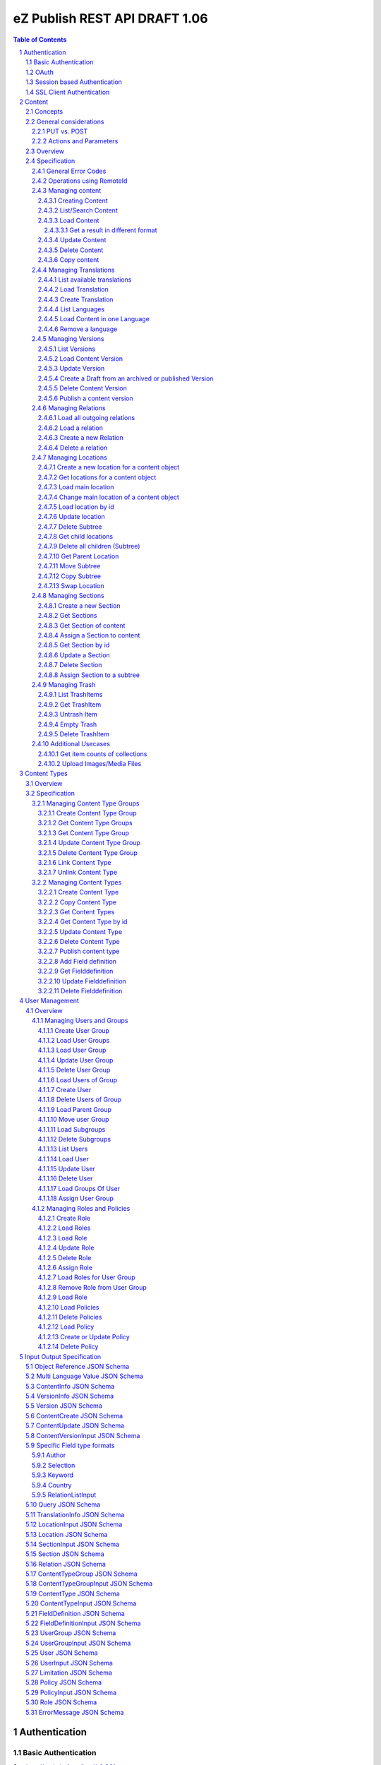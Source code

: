 ==============================
eZ Publish REST API DRAFT 1.06
==============================

.. sectnum::

.. contents:: Table of Contents


Authentication
==============

Basic Authentication
--------------------

See http://tools.ietf.org/html/rfc261

OAuth
-----

See http://oauth.net/2/
TBD - setting up oauth.


Session based Authentication
----------------------------

This approach violates generally the principles of RESTful services. However,
the sessions are only created to reauthenticate the user (and perform authorization,
which has do be done anyway) and not to hold session state in the service.
So we consider this method to support AJAX based applications.

If activated the user has to login and the client has to send the session cookie in every request:

:Resource:    /user/sessions
:Method:      POST
:Description: Performs a login for the user and returns the session cookie
:Request format: application/x-www-form-urlencoded 
:Parameters:
        :login:  the login of the user
        :password:  the password
:Response: 200 Set-Cookie: SessionId : <sessionID>  A unique session id containing encryped information of client host and expiretime  
           UserInfo_
:Error codes: 
       :401: If the authorization failed


In order to logout the user calls:

:Resource: /user/sessions/<sessionID>
:Method: DELETE
:Description: The user session is removed i.e. the user is logged out.
:Parameters:
:Response: 204
:Error Codes:
    :404: If the session does not exist

SSL Client Authentication
-------------------------

The REST API provides authenticating a user by a subject in a client certificate delivered by the web server configured as SSL endpoint.


Content
=======

Concepts
--------

This paragraph describes the relationchips between content, versions, drafts, languages and translations and how to use them.

- Content is a composite of metadata and a list of versions.
- A version is a composite of version metadata and fields.
- A draft is a version with status DRAFT assigned to a user which is allowed to update the version.
- Fields can depend on a language. With languages of a content we denote all existing languages in fields of the existing versions.
- A translation is a result of a translation process and denotes the meta information for this process.
  The meta information consists of source language, destination language, source version and destination version.
  With this information it is possible to track translations (e.g. view differences) and to trigger workflows if
  e.g. the source language has changed and the destination language has to be updated. (Note that in the current kernel
  there are some restrictions - source language cannot be stored yet but this will change in the future)

To create a new content object do:

.. parsed-literal::

    POST <URI>/content/objects
    [ContentCreate_]

This method creates a new draft assigned to a user given in the body or to the authenticated user (if not given).
It returns a Version_ which contains the content metadata, version meta data and the fields. 

To update a draft call:

.. parsed-literal::

    PUT <URI>/content/objects/<ID>/versions/<version_nr>
    [ContentVersionInput_]

To publish the draft call:

.. parsed-literal::

    POST <URI>/content/objects/<ID>/versions/<version_nr>
    or
    PUBLISH <URI>/content/objects/<ID>/versions/<version_nr>

To list the drafts assigned to a user call:

.. parsed-literal::

    GET <URI>/users/<ID>/drafts

which returns a list of [VersionInfo_]

To create and update a new draft for an existing content object call:

.. parsed-literal::

    POST <URI>/content/objects/<ID>/versions
    [ContentVersionInput_]

To register a translation (not in eZ publish 4.6)

.. parsed-literal::

    POST <URI>/content/objects/<ID>/translations
    [TranslationInfo_]

This is usually done by a workflow which has updated the draft before.

To retrieve the current version of a content object in one language call:

::

    GET <URI>/content/objects/<ID>/languages/<language_code>

or:

::

     GET <URI>/content/objects/<ID>?languages=<language_code>,...

In the second it is possible to retrieve more than one language.


To update the content meta data (version independent) call:

.. parsed-literal::

    PUT <URI>/content/objects/<ID>
    [ContentUpdate_]


General considerations
----------------------

PUT vs. POST
~~~~~~~~~~~~

In this specification we consider a method as idempotent if the result or side effect 
(see `HTTP/1.1 <http://www.w3.org/Protocols/rfc2616/rfc2616-sec9.html>`_ 9.1.2) of the 
operation is the same if called twice on the same resource.
This means that we do not require that the response of the operation is identical if called twice. This leads to use less POST
requests for creating entities which cant created twice due to constraints in the eZ publish data model.


Actions and Parameters
~~~~~~~~~~~~~~~~~~~~~~

In this specification an approach is taken which provides easy intuitive resources and tries to hide complexity in parameters. There are also some
actions which are triggered via POST and parameters. It is avoided to have complex resources and responses containing action urls for
given resources. Examples:

- The publish operation is realized by making an empty POST on
  /content/objects/<ID>/versions/<nr>

- Trashing a content object or location is not realized with (an academic) POST on the trash items but on on the DELETE
  operation with a parameter indicating to delete permanently or moving to trash.

- Copying is realized with a POST and src and destination parameters.



Overview
--------

In the content module there are the root collections objects, locations, trash and sections 

===================================================== =================== ======================= ============================ ================
        :Resource:                                          POST                GET                  PUT                         DELETE
----------------------------------------------------- ------------------- ----------------------- ---------------------------- ----------------
/content/objects                                      create new content  list/find content       -                            -            
/content/objects/views                                -                   list views              create a new view and return -            
                                                                                                  the results
/content/objects/view/<ID>                            -                   get view results        replace view                 delete view
/content/objects/<ID>                                 -                   load content info       update content meta data     delete content
/content/objects/<ID>/translations                    create translation  list translations       -                            -            
/content/objects/<ID>/languages                       -                   list languages of cont. -                            -              
/content/objects/<ID>/languages/<lang_code>           -                   load content in the     -                            delete language
                                                                          given language                                       from content   
/content/objects/<ID>/currentversion                  -                   load content in current -                            -             
                                                                          version
/content/objects/<ID>/versions                        create a new draft  load all versions       -                            -            
                                                      from an existing    (version infos)
                                                      version 
/content/objects/<ID>/versions/<versionNo>            -                   get a specific version  update a version/draft       delete version
/content/objects/<ID>/versions/<versionNo>/info       -                   get a version info      -                            -             
/user/users/<ID>/drafts                               -                   list all drafts owned   -                            delete all drafts
                                                                          by the user                                          of the user
/content/objects/<ID>/locations                       -                   load locations of cont- create a new location for    delete all locations
                                                                          ent                     content
/content/objects/<ID>/mainlocation                    -                   load main location      change mainlocation          -                    
/content/objects/<ID>/section                         -                   get section of content  assign new section           -            
/content/objects/<ID>/relations                       -                   load outgoing relations -                            -                            
                                                                          of current version
/content/objects/<ID>/versions/<no>/relations         create new relation load relations of vers. -                            -              
/content/objects/<ID>/versions/<no>/relations/<ID>    -                   load relation details   -                            delete relation
/content/locations                                    -                   list/find locations     create a new location refer- -            
                                                                                                  ing to an existing content 
                                                                                                  and a parent
/content/locations/<ID>                               -                   load a location         update location              delete a location (subtree)
/content/locations/<ID>/content                       -                   load content            update content               delete content
/content/locations/<ID>/children                      -                   load children           create a new location refer- delete all children
                                                                                                  ing to a existing content 
                                                                                                  object
/content/locations/<ID>/parent                        -                   load parent location    move location                -            
/content/sections                                     -                   list all sections       create a new                 section -            
/content/sections/<ID>                                -                   load section            update setion                delete section
/content/trash/items                                  -                   list trash items        -                            empty trash
/content/trash/items/<ID>                             -                   load trash item         untrash item                 delete from trash
===================================================== =================== ======================= ============================ ================


Specification
-------------

General Error Codes
~~~~~~~~~~~~~~~~~~~
(see also HTTP 1.1 Specification)

:500: The server encountered an unexpected condition which prevented it from fulfilling the request - e.g. database down etc.
:501: The requested method was not implemented yet
:404: Requested resource was not found
:405: The request method is -             - the methods available are returned for this resource
	
Operations using RemoteId
~~~~~~~~~~~~~~~~~~~~~~~~~

If a remoteId should be used instead of an ID:

In resources replace <ID> with remote/<remoteId>
In url parameters replace ....Id with ...remoteId

This will be explicite part of spec asap.


Managing content
~~~~~~~~~~~~~~~~

Creating Content
````````````````

:Resource:    /content/objects
:Method:      POST
:Description: Creates a new content draft assigned to the authenticated user. If a different userId is given in the input
              it is assigned to the given user but this required special rights for the authenticated user (this is useful
              for content staging where the transfer process does not have to authenticate with the user which created the
              content object in the source server).
              The user has to publish the content if it should be visible.
:Request format: application/json
:Parameters:
        :fields:            comma separated list of fields which should be returned in the response (see Version_)
        :responseGroups:    alternative: comma separated lists of predefined field groups (see REST API Spec v1)
:Inputschema:    ContentCreate_
:Response:       201 Location: /content/objects/<ID>/versions/<version_nr> 
                 Version_
:Error codes: 
       :400: If the Input does not match the input schema definition or the validation on a field fails, 
             In this case the response contains an ErrorMessage_ containing the appropriate error description
       :401: If the user is not authorized to create this object in this location
	
List/Search Content
```````````````````
:Resource: /content/views
:Method:   PUT
:Description: executes a query and returns the results (in future - stores the query as view under the given identifier in the Query_ )
              The Query_ input reflects the criteria model of the public API.
:Request format: application/json
:Parameters:
    :fields:         comma separated list of fields which should be returned in the response (see Content)
    :responseGroups: comma separated lists of predefined field groups (see REST API Spec v1)
:Inputschema: Query_
:Response: 200 array of Version_
:Error codes:
    :400: If the Input does not match the input schema definition, In this case the response contains an ErrorMessage_
	
Alternatively:

:Resource: /content/objects
:Method: GET
:Description: List/Search content objects (published version)
:Parameters:
    :q:               (required) query string in lucene format
    :fields:          comma separated list of fields which should be returned in the items of the response (see Content)
    :responseGroups:  comma separated lists of predefined field groups (see REST API Spec v1)
    :limit:           only <limit> items will be returned started by offset
    :offset:          offset of the result set
    :sortField:       the field used for sorting TBD.
    :sortOrder:       DESC or ASC
:Response: 200 array of Version_
:Error codes:
    :400: If the query string does not match the lucene query string format, In this case the response contains an ErrorMessage_
	
Load Content
````````````
:Resource: - /content/objects/<ID> 
           - /content/locations/<locationId>/content
:Method: GET
:Description: Loads the content object for the given id in its current version (i.e the current published version or if not exists the draft of the authenticated user)
:Parameters:
    :fields: comma separated list of fields which should be returned in the response (see Version_)
    :responseGroups: comma separated lists of predefined field groups (see REST API Spec v1)
    :languages: (comma separated list) restricts the output of translatable fields to the given languages
:Response: 200 Version_
:Error Codes:
    :401: If the user is not authorized to read  this object. This could also happen if there is no published version yet and another user owns a draft of this content
    :404: If the ID is not found


Get a result in different format
''''''''''''''''''''''''''''''''

GET /.../<resource>.<json | html | xml >   TBD.

Update Content
``````````````
:Resource: - /content/objects/<ID> 
           - /content/locations/<locationId>/content
:Method: PUT
:Description: this method updates the content metadata which is independent from a version.
:Request Format: application/json
:Parameters: 
    :fields:          comma separated list of fields which should be returned in the items of the response (see Content)
    :responseGroups:  comma separated lists of predefined field groups (see REST API Spec v1)
:Inputschema: ContentUpdate_
:Response: 200 ContentInfo_
:Error Codes:
    :400: If the Input does not match the input schema definition, In this case the response contains an ErrorMessage_
    :401: If the user is not authorized to update this object  
    :404: If the content id or location id does not exist

Delete Content
``````````````
:Resource: /content/objects/<ID> or /content/locations/<locationId>/content
:Method: DELETE
:Description: The content is deleted or moved to trash. On delete all locations assigned the content object are deleted via delete subtree. 
:Parameters:
    :trash: if true (default) the content is moved to trash - otherwise it is deleted
:Response: 204
:Error Codes:
    :404: content object was not found
    :401: If the user is not authorized to delete this object


Copy content
````````````
:Resource:    /content/objects
:Method:      POST
:Description: Creates a new content object as copy under the given parent id. One of the parameters parentId or parentRemoteId and
              srcId or sourceRemoteId are required.
:Request format: application/json
:Parameters:
        :parentId:  the parent location id under which the new content should be created
        :parentRemoteId:  the parent location renote id under which the new content should be created
        :srcId: the src id of the content object to be copied        
        :srcRemoteId: alternatively the src remote id of the content object to be copied        
:Inputschema:
:Response: 201  ContentInfo_
:Error codes: 
       :400: If one of the parameters parentId and parentRemoteId or srcId and srcRemoteId are missing or the corresponding objects do not exist.  
       :401: If the user is not authorized to copy this object to the given location

Managing Translations
~~~~~~~~~~~~~~~~~~~~~

A translation is a result of an executed translation process. It consists of
the meta data sourceLanguage, sourceVersion, destinationLanguage, destinationVersion 
The repository stores translation info datasets which contain for each content object a
set of executed translations (not available in 4.6).

List available translations
```````````````````````````
:Resource: /content/objects/<ID>/translations
:Method: GET
:Description: Lists the latest translation infos for the given content object.
:Parameters: 
    :latest: if true (default) only the latest translation for each language is returned.
:Response: 200 array of TranslationInfo_
:Error Codes:
    :404: If the content object does not exist

Load Translation
````````````````
:Resource: /content/objects/<ID>/translations/<ID>
:Method: GET
:Description: loads a translation info
:Parameters: 
:Response: 200 TranslationInfo_
:Error Codes:
    :404: If the content object or the tranlation info was not found 
    :401: If the user is not authorized to delete this object

Create Translation
``````````````````
:Resource: /content/objects/<ID>/translations
:Method: POST
:Description: Inserts a new translation info for the given object 
:Request Format: application/json
:Parameters:
:Inputschema: TranslationInfo_
:Response: 201
:Error Codes:
    :400: If the Input does not match the input schema definition.  In this case the response contains an ErrorMessage_ containing the appropriate error description
    :401: If the user is not authorized to create the translation
    :404: If the content object does not exist

List Languages
``````````````
:Resource: /content/objects/<ID>/languages
:Method: GET
:Description: Lists all available languages of a content object
:Parameters: 
:Response: 200 array of string
:Error Codes:
    :404: If the content object or the tranlation info was not found 
    :401: If the user is not authorized to delete this object

Load Content in one Language
````````````````````````````
:Resource: /content/objects/<ID>/languages/<language_code>
:Method: GET
:Description: Loads the current version of a content object only containing the fields in the given language and the non translatable fields.
:Parameters: 
:Response: 200 Version_
:Error Codes:
    :404: If the content object or the tranlation info was not found 
    :401: If the user is not authorized to delete this object


Remove a language
`````````````````
:Resource: /content/objects<ID>/languages/<language_code>
:Method: DELETE
:Description: A language is completely removed from the content object in all versions and the translation metadata is deleted.
:Parameters:
:Response: 204
:Error Codes:
    :401: If the user is not authorized to remove the translation
    :404: If the object or the translation does not exist
	

Managing Versions
~~~~~~~~~~~~~~~~~

List Versions
`````````````
:Resource: /content/objects/<ID>/versions
:Method: GET
:Description: Returns a list of all versions of the content
:Response: 200 array of VersionInfo_
:Error Codes:
     :401: If the user has no permission to read the versions

Load Content Version
````````````````````
:Resource: /content/objects/<ID>/versions/<versionNo>
:Method: GET
:Description: Loads a specific version of a content object
:Parameters: 
    :fields: comma separated list of fields which should be returned in the response (see Content)
    :responseGroups: alternative: comma separated lists of predefined field groups (see REST API Spec v1)
    :languages: (comma separated list) restricts the output of translatable fields to the given languages
:Response: 200 Version_
:Error Codes:
    :401: If the user is not authorized to read  this object
    :404: If the ID or version is not found
	
Update Version
``````````````
:Resource: /content/objects/<ID>/version/<versionNo>
:Method: PUT
:Description: A specific draft is updated. 
:Request Format: application/json
:Parameters: 
    :fields: comma separated list of fields which should be returned in the response (see Content)
    :responseGroups: alternative: comma separated lists of predefined field groups (see REST API Spec v1)
    :languages: (comma separated list) restricts the output of translatable fields to the given languages
:Inputschema: ContentVersionInput_
:Response: 200 Version_
:Error Codes:
    :400: If the Input does not match the input schema definition, In this case the response contains an ErrorMessage_
    :401: If the user is not authorized to update this version  
    :403: If the version is not allowed to change - i.e is not a DRAFT
    :404: If the content id or location id does not exist
	

Create a Draft from an archived or published Version
````````````````````````````````````````````````````
:Resource: /content/objects/<ID>/versions
:Method: POST
:Description: The system creates a new draft version as a copy from the given version
:Request Format: 
:Parameters:
    :srcVersion: the source version from which data is copied to the new draft - if not given the current published version is used
:Inputschema:
:Response: 201 Location: /content/objects/<ID>/versions/<new-versionNo> VersionInfo_
:Error Codes:
    :401: If the user is not authorized to update this object  
    :404: If the content object was not found

Delete Content Version
``````````````````````
:Resource: /content/objects/<ID>/version/<versionNo>
:Method: DELETE
:Description: The content  version is deleted
:Response: 204
:Error Codes:
    :404: if the content object or version nr was not found
    :401: If the user is not authorized to delete this version 
    :403: If the version is in state published

Publish a content version
`````````````````````````
:Resource: /content/objects/<ID>/version/<versionNo>
:Method: POST or PUBLISH
:Description: The content version is published
:Response: 204
:Error Codes:
    :404: if the content object or version nr was not found
    :401: If the user is not authorized to publish this version
    :403: If the version is not a draft

Managing Relations
~~~~~~~~~~~~~~~~~~

Load all outgoing relations
```````````````````````````
:Resource: /content/objects/<ID>/relations
:Method: GET
:Description: loads all outgoing relations  for the given content object in the current version
:Parameters: 
    :offset: the offset of the result set
    :limit: the number of relations returned
:Response: 200 array of Relation_
:Error Codes:
    :401: If the user is not authorized to read  this object
    :404: If the content object was not found

Load a relation
```````````````
:Resource: /content/objects/<ID>/relations/<ID>
:Method: GET
:Description: loads a relation for the given content object
:Parameters:
:Response: 200 Relation
:Error Codes:
    :404: If the  object with the given id or the relation does not exist
    :401: If the user is not authorized to read this object  
	
Create a new Relation
`````````````````````
:Resource: /content/objects/<ID>/versions/<versionNo>/relations
:Method: PUT
:Description: Creates a new relation of type COMMON for the given draft. 
:Request Format: application/json
:Parameters: destId (required): the destinationId for new created relation
:Inputschema:
:Response: 201 Relation_
:Error Codes:
    :401: If the user is not authorized to update this content object
    :403: If a relation to the destId already exists or the destId does not exist or the version is not a draft.
    :404: If the  object or version with the given id does not exist

Delete a relation
`````````````````
:Resource: /content/objects/<ID>/versions/<versionNo>/relations/<ID>
:Method: DELETE
:Description: Deletes a relation of the given draft.
:Parameters:
:Response: 204
:Error Codes:
    :404: content object was not found or the relation was not found in the given version
    :401: If the user is not authorized to delete this relation 
    :403: If the relation is not of type COMMON or the given version is not a draft
	
Managing Locations
~~~~~~~~~~~~~~~~~~

Create a new location for a content object
``````````````````````````````````````````
:Resource: /content/objects/<ID>/locations
:Method: PUT
:Description: Creates a new location for the given content object
:Request Format: application/json
:Parameters:
     :parentId: (required): the parentId for new created location
:Inputschema: LocationInput_
:Response: 200 Location_
:Error Codes:
    :400: If the Input does not match the input schema definition, In this case the response contains an ErrorMessage_
    :401: If the user is not authorized to create this location  
    :403: If a location under the given parent id already exists
	
Alternatively:

:Resource: /content/locations
:Method: PUT
:Description: Creates a new location for the given content object and parent Id
:Request Format: application/json
:Parameters:
    :contentId: (required) the id of the content object for which this location should be created
    :parentId: (required) the parent location for the new created location
:Inputschema: LocationInput_
:Response: 200 Location_
:Error Codes:

    :400: If the Input does not match the input schema definition, In this case the response contains an ErrorMessage_
    :401: If the user is not authorized to create this location  
    :403: If a location for the given content object already exists under the given parent location
	
Alternatively:

:Resource: /content/locations/<ID>/children
:Method: PUT
:Description: Creates a new location for the given content object
:Request Format: application/json
:Parameters:
    :contentId: (required): the contentId for which the new location is created
:Inputschema: LocationInput_
:Response: 200 Location_
:Error Codes:
    :400: If the Input does not match the input schema definition, In this case the response contains an ErrorMessage_
    :401: If the user is not authorized to create this location  
    :403: If a location for the given content object already exists under the given location
	
Get locations for a content object
``````````````````````````````````
:Resource: /content/objects/<ID>/locations
:Method: GET
:Description: loads all locations for the given content object
:Parameters:
:Response: 200 array of Location_
:Error Codes:
    :404: If the  object with the given id does not exist
    :401: If the user is not authorized to read this object  

Load main location
``````````````````
:Resource: /content/objects/<ID>/mainlocation
:Method: GET
:Description: loads the main location for the given content
:Parameters:
:Response: 200 Location_
:Error Codes:
    :404: If the content object with the given id does not exist
    :401: If the user is not authorized to read this location  

Change main location of a content object
````````````````````````````````````````
:Resource: /content/objects/<ID>/mainlocation
:Method: PUT
:Description: changes the main location of the given content object
:Request Format: 
:Parameters:
     :locationId: (required): the id of the new main location
:Inputschema: 
:Response: 204
:Error Codes:
    :401: If the user is not authorized to update the content object  
    :403: If the location belongs not to the locations of content
	


Load location by id
```````````````````
:Resource: /content/locations/<ID>
:Method: GET
:Description: loads the location for the given id
:Parameters:
:Response: 200 Location_
:Error Codes:
    :404: If the  location with the given id does not exist
    :401: If the user is not authorized to read this location  
	

Update location
```````````````
:Resource: /content/locations/<ID>
:Method: PUT
:Description: updates the location,  this method can also be used to hide/unhide a location via the hidden field in the LocationInput_
:Request Format: application/json
:Parameters:
:Inputschema: LocationInput_
:Response: 200 Location_
:Error Codes:
    :404: If the  location with the given id does not exist
    :401: If the user is not authorized to update this location  

Delete Subtree
``````````````
:Resource: /content/locations/<ID>
:Method: DELETE
:Description: Deletes the complete subtree for the given root id or moves it to the trash. If the parameter trash = false every content object is deleted (see "delete content object") which does not have any other location. Otherwise the deleted location is removed from the content object. The children a recursively deleted also. If trahs = true the locations are moved to trash and the content object is left untouched.
:Parameters:
    :trash: boolean (default true). If true the locations and content objects are moved to trash
:Response: 204
:Error Codes:
    :404: If the  location with the given id does not exist
    :401: If the user is not authorized to delete this subtree  

Get child locations 
```````````````````
:Resource: /content/locations/<ID>/children
:Method: GET
:Description: loads all child locations for the given parent location
:Parameters:
    :offset: the offset of the result set
    :limit: the number of locations returned
:Response: 200 array of Location_
:Error Codes:
    :404: If the  object with the given id does not exist
    :401: If the user is not authorized to read this object  

Delete all children (Subtree)
`````````````````````````````
:Resource: /content/locations/<ID>/children
:Method: DELETE
:Description: Deletes the complete subtree for the given children or moves it to the trash. If the parameter trash = false every content object is deleted (see "delete content object") which does not have any other location. Otherwise the deleted location is removed from the content object. The children a recursively deleted also. If trahs = true the locations are moved to trash and the content object is left untouched.
:Parameters:
	:trash: boolean (default true). If true the locations and content objects are moved to trash
:Response: 204
:Error Codes:
    :404: If the  location with the given id does not exist
    :401: If the user is not authorized to delete this location  

Get Parent Location
```````````````````
:Resource: /content/locations/<ID>/parent
:Method: GET
:Description: loads the parent location
:Parameters:
:Response: 200 Location_
:Error Codes:
    :404: If the  object with the given id does not exist
    :401: If the user is not authorized to read this object  

Move Subtree
````````````
:Resource: /content/locations/<ID>/parent
:Method: PUT
:Description: moves the location to another parent
:Request Format: 
:Parameters:
    :destParentId: (required) - the new parent id
:Inputschema:
:Response: 200
:Error Codes:
    :404: If the  location with the given id does not exist
    :401: If the user is not authorized to move this location  
	
Copy Subtree
````````````
:Resource: /content/locations/<parentId>/children
:Method: POST
:Description: moves the location to another parent
:Request Format: 
:Parameters:
    :srcId: (required) - the id of the tree to be copied
:Inputschema:
:Response: 200 Location_
:Error Codes:
    :404: If the location with the given id does not exist
    :401: If the user is not authorized to move this location  

Swap Location
`````````````
:Resource: /content/locations/<ID>
:Method: POST
:Description: Swaps the content of the location with the content of the given location
:Request Format: 
:Parameters:
    :srcNodeId: (required) - the id of the location to be swapped
:Inputschema:
:Response: 204
:Error Codes:
    :404: If the location with the given id does not exist
    :401: If the user is not authorized to swap this location  

Managing Sections
~~~~~~~~~~~~~~~~~

Create a new Section
````````````````````
:Resource: /content/sections
:Method: PUT
:Description: Creates a new section
:Request Format: application/json
:Parameters:
:Inputschema: SectionInput_
:Response: 200 Section_
:Error Codes:
    :400: If the Input does not match the input schema definition, In this case the response contains an ErrorMessage_
    :401: If the user is not authorized to create this section  
    :403: If a section with same identifier already exists

Get Sections
````````````
:Resource: /content/sections
:Method: GET
:Description: Returns a list of all sections
:Response: 200 array of Section_
:Error Codes:
    :401: If the user has no permission to read the sections
	
Get Section of content
``````````````````````
:Resource: /content/objects/<ID>/section
:Method: GET
:Description: Returns the section assigned to the given content object
:Response: 200 Section_
:Error Codes:
    :401: If the user has no permission to read the content object
    :404: If the content object with the given id does not exist
	
Assign a Section to content
```````````````````````````
:Resource: /content/objects/<ID>/section
:Method: PUT
:Description: Assigns a new section to the given content object
:Request Format: 
:Parameters:
    :sectionId: (required)
:Inputschema:
:Response: 204
:Error Codes:
    :401: If the user is not authorized to assign this section  
    :404: If the content object does not exist

Get Section by id
`````````````````
:Resource: /content/sections/<ID>
:Method: GET
:Description: Returns the section given by id
:Response: 200 Section
    :401: If the user is not authorized to read this section  
    :404: If the section does not exist

Update a Section
````````````````
:Resource: /content/sections/<ID>
:Method: PUT
:Description: Updates a section
:Request Format: application/json
:Parameters:
:Inputschema: SectionInput_
:Response: 200 Section_
:Error Codes:
    :400; If the Input does not match the input schema definition, In this case the response contains an ErrorMessage_
    :401: If the user is not authorized to create this section  
    :403: If a section with the given new identifier already exists

Delete Section
``````````````
:Resource: /content/sections/<ID>
:Method: DELETE
:Description: the given section is deleted
:Parameters:
:Response: 204
:Error Codes:
    :401: If the user is not authorized to delete this section
    :404: If the section does not exist

Assign Section to a subtree
```````````````````````````
:Resource: /content/locations/<ID>
:Method: POST
:Description: Assigns a new section to the complete subtree given by ID
:Request Format: 
:Parameters:
    :sectionId: (required)
:Inputschema:
:Response: 204
:Error Codes:
    :401: If the user is not authorized to assign this section  
    :404: If the location does not exist

Managing Trash
~~~~~~~~~~~~~~

List TrashItems
```````````````
:Resource: /content/trash/items
:Method: GET
:Description: Returns a list of all trash items
:Response: 200 array of Location_
    :401: If the user has no permission to read the trash

Get TrashItem
`````````````
:Resource: /content/trash/items/<ID>
:Method: GET
:Description: Returns the trash item given by id
:Response: 200 Location_
:Error Codes:
    :401: If the user has no permission to read the trash item
    :404: If the trash item with the given id does not exist

Untrash Item
````````````
:Resource: /content/trash/items/<ID>
:Method: PUT
:Description: Restores a trashItem
:Request Format:
:Parameters:
	:parentLocation: if given the trash item is restored under this location otherwise under its parent location
:Inputschema:
:Response: 200 Location_
:Error Codes:
    :401: If the user is not authorized to restore this trash item  
    :403: if the given parent location does not exist
    :404: if the given trash item does not exist

Empty Trash
```````````
:Resource: /content/trash/items
:Method: DELETE
:Description: Empties the trash
:Parameters: 
:Response: 204
:Error Codes:
    :401: If the user is not authorized to empty all trash items

Delete TrashItem
````````````````
:Resource: /content/trash/items/<ID>
:Method: DELETE
:Description: Deletes the given trash item
:Parameters: 
:Response: 204
:Error Codes:
    :401: If the user is not authorized to empty the given trash item
    :404: if the given trash item does not exist

Additional Usecases
~~~~~~~~~~~~~~~~~~~

Get item counts of collections
``````````````````````````````
GET /.../<collection>?count


Upload Images/Media Files
`````````````````````````
TBD

 
Content Types
=============

Overview
--------

========================================= =================== =================== ======================= =======================
      Resource                                  POST             GET                 PUT                     DELETE
----------------------------------------- ------------------- ------------------- ----------------------- -----------------------
/content/typegroups                       create new group    load all groups     -                       -            
/content/typegroups/<ID>                  -                   load group          update group            delete group
/content/typegroups/<ID>/types            create content type -                   link content type       -                  
/content/typegroups/<ID>/types/<ID>       -                   -                   -                       unlink content type
/content/types                            copy content type   list content types  -                       -            
/content/types/<ID>                       -                   load content type   update content type     delete content type
/content/types/<ID>/fieldDefinitions      create field def.   -                   -                       -            
/content/types/<ID>/fieldDefinitions/<ID> -                   load field def.     update field definition delete field definition
/content/types/<ID>/groups                link new group      load groups         -                       -            
/content/types/<ID>/groups/<ID>           -                   load group          -                       remove from content type (if not last)
========================================= =================== =================== ======================= =======================

Specification
-------------

Managing Content Type Groups
~~~~~~~~~~~~~~~~~~~~~~~~~~~~

Create Content Type Group
`````````````````````````
:Resource: /content/typegroups
:Method: POST
:Description: Creates a new content type group 
:Request Format: application/json
:Parameters: 
:Inputschema: ContentTypeGroupInput_
:Response: 200 ContentTypeGroup_
:Error Codes:
    :400: If the Input does not match the input schema definition, In this case the response contains an ErrorMessage_
    :401: If the user is not authorized to create this content type group
    :403: If a content type group with same identifier already exists

Get Content Type Groups
```````````````````````
:Resource: /content/typegroups
:Method: GET
:Description: Returns a list of all content types groups
:Parameters:  :includeContentTypes: default false in this case only the ids of the content types a returned
:Response: 200 array of ContentTypeGroup_
:Error Codes:
    :401: If the user has no permission to read the content types
	
Get Content Type Group
``````````````````````
:Resource: /content/typegroups/<ID>
:Method: GET
:Description: Returns the content type given by id
:Parameters:  :includeContentTypes: default false in this case only the ids of the content types a returned
:Response: 200 ContentTypeGroup_
    :401: If the user is not authorized to read this content type  
    :404: If the content type does not exist

Update Content Type Group
`````````````````````````
:Resource: /content/typegroups/<ID>
:Method: PUT
:Description: Updates a content type group 
:Request Format: application/json
:Parameters: 
:Inputschema: ContentTypeGroupInput_
:Response: 200 ContentTypeGroup_
:Error Codes:
    :400: If the Input does not match the input schema definition, In this case the response contains an ErrorMessage_
    :401: If the user is not authorized to create this content type group
    :403: If a content type group with same identifier already exists

Delete Content Type Group
`````````````````````````
:Resource: /content/typegroups/<ID>
:Method: DELETE
:Description: the given content type group is deleted
:Parameters: 
:Response: 204
:Error Codes:
    :401: If the user is not authorized to delete this content type
    :403: If the content type group is not empty
    :404: If the content type does not exist

Link Content Type
`````````````````
:Resource: /content/typegroups/<ID>/types
:Method: PUT
:Description: Assignes the given content type to the group
:Request Format: application/json
:Parameters: :contentTypeId: the content type which shall be assigned to the group
:Inputschema: 
:Response: 200 
:Error Codes:
    :401: If the user is not authorized to assign this content type

Unlink Content Type
````````````````````
:Resource: /content/typegroups/<ID>/types/<ID>
:Method: DELETE
:Description: removes the given content type from the given group. If the content type is in no other groups it is deleted.
:Parameters: 
:Response: 204
:Error Codes:
    :401: If the user is not authorized to delete this content type
    :403: If the content type is to be deleted but it is not empty
    :404: If the content type does not exist

Managing Content Types
~~~~~~~~~~~~~~~~~~~~~~

Create Content Type
```````````````````
:Resource: /content/typegroups/<ID>/types
:Method: POST
:Description: Creates a new content type draft in the given content type group
:Request Format: application/json
:Parameters: :publish: (default false) If true the content type is published after creating
:Inputschema: ContentTypeInput_
:Response: 200 ContentType_
:Error Codes:
    :400: - If the Input does not match the input schema definition,
          - If publish = true and the input is not complete e.g. no field definitions are provided 
    :401: If the user is not authorized to create this content type  
    :403: If a content type with same identifier already exists

Copy Content Type
`````````````````
:Resource: /content/types
:Method: POST
:Description: Creates a new content type
:Request Format: application/json
:Parameters: srcId - required
:Inputschema: 
:Response: 200 ContentType_
:Error Codes:
    :400: if srcId is missing
    :401: If the user is not authorized to copy this content type  
	
Get Content Types
`````````````````
:Resource: /content/types
:Method: GET
:Description: Returns a list of all content types 
:Response: 200 array of ContentType_
:Error Codes:
    :401: If the user has no permission to read the content types

Get Content Type by id
``````````````````````
:Resource: /content/types/<ID>
:Method: GET
:Description: Returns the content type given by id
:Response: 200 ContentType_
    :401: If the user is not authorized to read this content type  
    :404: If the content type does not exist

Update Content Type
```````````````````
:Resource: /content/types/<ID>
:Method: PUT
:Description: If there is no content type version with status draft a DRAFT is created as a copy. Then the 
              given attributes of the content type are updated. The field definitions should not be present in the input - they are ignored.
:Request Format: application/json
:Parameters:
:Inputschema: ContentTypeInput_ 
:Response: 200 ContentType
:Error Codes:
    :400: If the Input does not match the input schema definition, In this case the response contains an ErrorMessage_
    :401: If the user is not authorized to update the content type
    :403: - If a content type with the given new identifier already exists.  
          - If there exists a draft which is assigned to another user

Delete Content Type
```````````````````
:Resource: /content/types/<ID>
:Method: DELETE
:Description: the given content type is deleted
:Parameters: 
              :deleteObjects: (default false) If true the objects belonging to this content type a deleted.
:Response: 204
:Error Codes:
    :401: If the user is not authorized to delete this content type
    :403: If deleteObjects is false and there are object instances of this content type - the response should contain an ErrorMessage_
    :404: If the content type does not exist
	
Publish content type
````````````````````
:Resource: /content/types/<ID>
:Method: POST
:Description: Publishes a content type draft
:Request Format: 
:Parameters:
:Inputschema: 
:Response: 200 
:Error Codes:
    :400: If the content type is not complete e.g. there is no field definition provided
    :401: If the user is not authorized to publish this content type
    :403: If there is no draft assigned to the authenticated user.
    :404: If the content type does not exist

Add Field definition
````````````````````
:Resource: /content/types/<ID>/fielddefinitions
:Method: POST
:Description: Creates a new field definition for the given content type
:Request Format: application/json
:Parameters:
:Inputschema: FieldDefinitionInput_
:Response: 201 FieldDefinition_
:Error Codes:
    :400: If the Input does not match the input schema definition, In this case the response contains an ErrorMessage_
    :401: If the user is not authorized to add a field definition  
    :403: - If a field definition with same identifier already exists in the given content type 
          - If there is no draft assigned to the authenticated user.

Get Fielddefinition
```````````````````
:Resource: /content/types/<ID>/fielddefinitions/<ID>
:Method: GET
:Description: Returns the field definition given by id
:Response: 200 array of FieldDefinition_
    :401: If the user is not authorized to read this content type  
    :404: If the content type does not exist

Update Fielddefinition
``````````````````````
:Resource: /content/types/<ID>/fielddefinitions/<ID>
:Method: PUT
:Description: Updates the attributes of a field definitions
:Request Format: application/json
:Parameters:
:Inputschema: FieldDefinitionInput_
:Response: 200 FieldDefinition_
:Error Codes:
    :400: If the Input does not match the input schema definition, In this case the response contains an ErrorMessage_
    :401: If the user is not authorized to update the field definition
    :403: - If a field definition with the given new identifier already exists in the given content type. 
          - If there is no draft assigned to the authenticated user.

Delete Fielddefinition
``````````````````````
:Resource: /content/types/<ID>/fielddefinitions/<ID>
:Method: DELETE
:Description: the given field definition is deleted
:Parameters: 
:Response: 204
:Error Codes:
    :401: If the user is not authorized to delete this content type
    :403: - if there is no draft of the content type assigned to the authenticated user

User Management
===============

Overview
--------

============================================= ===================== ===================== ===================== =======================
Resource                                      POST                  GET                   PUT                   DELETE
--------------------------------------------- --------------------- --------------------- --------------------- -----------------------
/user/groups                                  create user group     load all topl. groups -                     -            
/user/groups/<ID>                             -                     load user group       update user group     delete user group
/user/groups/<ID>/users                       -                     load users of group   create user           delete all users in this group
/user/groups/<ID>/parent                      -                     load parent group     set new parent (move) -            
/user/groups/<ID>/children                    create sub group      load sub groups       -                     remove all sub groups
/user/groups/<ID>/roles                       assign role to group  load roles of group   -                     -            
/user/groups/<ID>/roles/<ID>                  -                     load role             -                     unassign role from group
/user/users                                   -                     list users            -                     -            
/user/users/<ID>                              -                     load user             update user           delete user
/user/users/<ID>/groups                       -                     load groups of user   add to group          -            
/user/roles                                   create new role       load all roles        -                     -            
/user/roles/<ID>                              -                     load role             update role           delete role
/user/roles/<ID>/policies                     -                     load policies         -                     delete all policies from role
/user/roles/<ID>/policies/<module>/<function> -                     load policy           create/update policy  delete policy
============================================= ===================== ===================== ===================== =======================
	

Managing Users and Groups
~~~~~~~~~~~~~~~~~~~~~~~~~

Create User Group
`````````````````
:Resource: - /user/groups
           - /user/groups/<ID>/children
:Method: POST
:Description: Creates a new user group
:Request Format: application/json
:Parameters: 
:Inputschema: UserGroupInput_
:Response: 200 UserGroup_
:Error Codes:
    :400: If the Input does not match the input schema definition, In this case the response contains an ErrorMessage_
    :401: If the user is not authorized to create this user group

Load User Groups
````````````````
:Resource: /user/groups
:Method: GET
:Description: Returns a list of all user groups (TBD - depth parameter)
:Response: 200 array of UserGroup_
:Error Codes:
    :401: If the user has no permission to read user groups

Load User Group
```````````````
:Resource: /user/groups/<ID>
:Method: GET
:Description: loads a user groups for the given <ID>
:Response: 200 UserGroup_
:Error Codes:
    :401: If the user has no permission to read user groups
    :404: If the user group does not exist

Update User Group
`````````````````
:Resource: /user/groups/<ID>
:Method: PUT
:Description: Updates a user group
:Request Format: application/json
:Parameters:
:Inputschema: UserGroupInput_
:Response: 200 UserGroup_
:Error Codes:
    :400: If the Input does not match the input schema definition, In this case the response contains an ErrorMessage_
    :401: If the user is not authorized to update the user group

Delete User Group
`````````````````
:Resource: /user/groups/<ID>
:Method: DELETE
:Description: the given user group is deleted
:Parameters: 
:Response: 204
:Error Codes:
    :401: If the user is not authorized to delete this content type
    :403: If the user group is not empty

Load Users of Group
```````````````````
:Resource: /user/groups/<ID>/users
:Method: GET
:Description: loads the users of the group with the given <ID>
:Response: 200 array of User_
:Error Codes:
    :401: If the user has no permission to read user groups
    :404: If the user group does not exist

Create User
```````````
:Resource: /user/groups/<ID>/users
:Method: PUT  (idempotent because a user with the same login can't be created twice)
:Description: Creates a new user in the given group
:Request Format: application/json
:Parameters: 
:Inputschema: UserInput_
:Response: 200 User_
:Error Codes:
    :400: If the Input does not match the input schema definition, In this case the response contains an ErrorMessage_
    :401: If the user is not authorized to create this user 
    :403: If a user with the same login already exists
    :404: If the group with the given ID does not exist

Delete Users of Group
`````````````````````
:Resource: /user/groups/<ID>/users
:Method: DELETE
:Description: All users of the given group are removed
:Parameters: 
:Response: 204
:Error Codes:
    :401: If the user is not authorized to delete users
    :404: If the group with the given ID does not exist

Load Parent Group
`````````````````
:Resource: /user/groups/<ID>/parent
:Method: GET
:Description: loads the parent group for the given <ID>
:Response: 200 UserGroup_
:Error Codes:
    :401: If the user has no permission to read user groups
    :404: If the user group does not exist

Move user Group
```````````````
:Resource: /user/groups/<ID>/parent
:Method: PUT
:Description: Moves the gropup to another parent
:Request Format: 
:Parameters: :destParentId: the new parent of the group  
:Inputschema: 
:Response: 200 
:Error Codes:
    :401: If the user is not authorized to update the user group
    :403: If the new parenbt does not exist
    :404: If the user group does not exist

Load Subgroups
``````````````
:Resource: /user/groups/<ID>/children
:Method: GET
:Description: Returns a list of the sub groups
:Response: 200 array of UserGroup_
:Error Codes:
    :401: If the user has no permission to read user groups
    :404: If the user group does not exist

Delete Subgroups
````````````````
:Resource: /user/groups/<ID>/children
:Method: DELETE
:Description: All sub groups of the given group are removed
:Parameters: 
:Response: 204
:Error Codes:
    :401: If the user is not authorized to delete user groups
    :403: If the removal of a sub group would delete users
    :404: If the group with the given ID does not exist

List Users
``````````
:Resource: /user/users
:Method: GET
:Description: List users
:Parameters: :limit:  only <limit> items will be returned started by offset
             :offset: offset of the result set
:Response: 200 array of User_
:Error Codes:
    :401: If the user has no permission to read users

(TBD - query/search parameters)

Load User
`````````
:Resource: /user/users/<ID>
:Method: GET
:Description: loads the users of the group with the given <ID>
:Response: 200 User_
:Error Codes:
    :401: If the user has no permission to read users
    :404: If the user does not exist

Update User
```````````
:Resource: /user/users/<ID>
:Method: PUT
:Description: Updates a user 
:Request Format: application/json
:Parameters:
:Inputschema: UserInput_
:Response: 200 User_
:Error Codes:
    :400: If the Input does not match the input schema definition, In this case the response contains an ErrorMessage_
    :401: If the user is not authorized to update the user 
    :404: If the user does not exist

Delete User
```````````
:Resource: /user/users/<ID>
:Method: DELETE
:Description: the given user is deleted
:Parameters: 
:Response: 204
:Error Codes:
    :401: If the user is not authorized to delete this user
    :403: If the user is the same as the authenticated user
    :404: If the user does not exist

Load Groups Of User
```````````````````
:Resource: /user/users/<ID>/groups
:Method: GET
:Description: Returns a list of user groups the user belongs to
:Response: 200 array of UserGroup_
:Error Codes:
    :401: If the user has no permission to read user groups
    :404: If the user does not exist

Assign User Group
`````````````````
:Resource: /user/users/<ID>/groups
:Method: PUT
:Description: Assigns the user to a user group
:Request Format: 
:Parameters: :groupId: the new parent group of the user  
:Inputschema: 
:Response: 204 
:Error Codes:
    :401: If the user is not authorized to assign user groups
    :403: - If the new user group does not exist
          - If the user is already in this group
    :404: If the user does not exist


Managing Roles and Policies
~~~~~~~~~~~~~~~~~~~~~~~~~~~

Create Role
```````````
:Resource: /user/roles
:Method: POST
:Description: Creates a new role
:Request Format: application/json
:Parameters:  :name: the name of the role
:Inputschema: 
:Response: 200 Role_
:Error Codes:
    :400: If the Input does not match the input schema definition, In this case the response contains an ErrorMessage_
    :401: If the user is not authorized to create this role

Load Roles
``````````
:Resource: /user/roles
:Method: GET
:Description: Returns a list of all roles
:Response: 200 array of Role_
:Error Codes:
    :401: If the user has no permission to read roles

Load Role
`````````
:Resource: - /user/roles/<ID>
           - /user/groups/<ID>/role/<ID>
:Method: GET
:Description: loads a role for the given <ID>
:Response: 200 Role_
:Error Codes:
    :401: If the user has no permission to read roles
    :404: If the role does not exist

Update Role
```````````
:Resource: /user/roles/<ID>
:Method: PUT
:Description: Updates a role
:Request Format: application/json
:Parameters: :name: the new name of the role
:Inputschema: 
:Response: 200 Role_
:Error Codes:
    :400: If the Input does not match the input schema definition, In this case the response contains an ErrorMessage_
    :401: If the user is not authorized to update the role

Delete Role
```````````
:Resource: /user/roles/<ID>
:Method: DELETE
:Description: the given role is deleted
:Parameters: 
:Response: 204
:Error Codes:
    :401: If the user is not authorized to delete this content type
    :403: If the role is assigned to a user group

Assign Role
```````````
:Resource: /user/groups/<ID>/roles
:Method: POST
:Description: assign a role to a user group
:Request Format: 
:Parameters:  :roleId: the id of the role
:Inputschema: 
:Response: 200 
:Error Codes:
    :401: If the user is not authorized to assign this role

Load Roles for User Group
`````````````````````````
:Resource: /user/groups/<ID>/roles
:Method: GET
:Description: Returns a list of all roles assigned to the given user group
:Response: 200 array of Role_
:Error Codes:
    :401: If the user has no permission to read roles

Remove Role from User Group
```````````````````````````
:Resource: /user/groups/<ID>/roles/<ID>
:Method: DELETE
:Description: the given role is removed from the user group
:Parameters: 
:Response: 204
:Error Codes:
    :401: If the user is not authorized to delete this content type

Load Role
`````````
:Resource: /user/roles/<ID>
:Method: GET
:Description: loads a role for the given <ID>
:Response: 200 Role_
:Error Codes:
    :401: If the user has no permission to read roles

Load Policies
`````````````
:Resource: /user/roles/<ID>/policies
:Method: GET
:Description: loads policies for the given role
:Response: 200 array of Policy_
:Error Codes:
    :401: If the user has no permission to read roles
    :404: If the role does not exist

Delete Policies
```````````````
:Resource: /user/roles/<ID>/policies
:Method: DELETE
:Description: all policies of the given role are deleted
:Parameters: 
:Response: 204
:Error Codes:
    :401: If the user is not authorized to delete this content type

Load Policy
```````````
:Resource: /user/roles/<ID>/policies/<module>/<function>
:Method: GET
:Description: loads a policy for the given module and function
:Response: 200 Policy_
:Error Codes:
    :401: If the user has no permission to read roles
    :404: If the role or policy does not exist

Create or Update Policy
```````````````````````
:Resource: /user/roles/<ID>/policies/<module>/function
:Method: PUT
:Description: Creates or updates a policy for the given module/function
:Request Format: application/json
:Parameters: 
:Inputschema: PolicyInput_
:Response: 200 Policy_
:Error Codes:
    :400: If the Input does not match the input schema definition, In this case the response contains an ErrorMessage_
    :401: If the user is not authorized to update or create the policy
    :404: If the role does not exist

Delete Policy
`````````````
:Resource: /user/roles/<ID>/policies/<module>/function
:Method: DELETE
:Description: the given policy is deleted
:Parameters: 
:Response: 204
:Error Codes:
    :401: If the user is not authorized to delete this content type
    :404: If the role or policy does not exist


Input Output Specification
==========================

Object Reference JSON Schema
----------------------------

In the following content and locations can be addressed by using an Id or a remoteId.
This will be encapsulated in the a schema called "Reference".
The Reference can carry wether id or remoteId or both.

::

    {
        "name":"Reference",
        "properties":
            "id": {
                "description":"the id of the object",
                "type":"integer"
            },
            "remoteId": {
                "description":"the remote id of the object",
                "type":"string"
            }
    }

Multi Language Value JSON Schema
--------------------------------

::

    {
        "name":"MLValue",
        "properties": {
            "languageCode": {
                "type":"string",
            }
            "value":{
                "type":"string"
            }
        }
    }

.. _ContentInfo:

ContentInfo JSON Schema
-----------------------

::

    {
        "name":"ContentInfo",
        "properties": 
        {
            "contentId": {
                "type": { "$ref":"#Reference" }
            },
            "contentType" : 
            {
                "description":"the string identifier of the content type",
                "type":"string",
                "required":"true"
            },
            "name" : 
            {
                "description":"the computed name (via name schema) of the content in the main language",
                "type":"string",
            },
            "ownerId": 
            {
                "description":"the user id of the user which owns this content object".
                "type":"integer"
            },
            "state": {
                "description":"indicates if there is a published version of the content",
                "type":"boolean",
            },
            "sectionId": {
                "type":"integer"
            },
            "mainLocationId": {
                "type":"integer"
            },
            "currentVersionNo": {
                "type":"integer"
            },
            "publishDate": {
                "type":"string",
                "format":"date-time"
            },   
            "lastModifiedDate": {
                "type":"string",
                "format":"date-time"
            },   
            "mainLanguageCode": {
                "type":"string",
                "format":"date-time"
            },   
            "alwaysAvailable": {
                "description":"defines if the content object is always shown even it is not 
                               translated in the requested language"
                "type":"boolean",
            },
        }
    }

.. _VersionInfo:

VersionInfo JSON Schema
-----------------------

::

    {
        "name":"VersionInfo",
        "properties": 
        {
            "state": 
            {
                "type":"string",
                "enum": ["DRAFT","PUBLISHED","ARCHIVED"]
            },
            "versionNo": {
                "type":"integer"
            },
            "contentInfo": {
                "type": { "$ref":"#ContentInfo" }
            },
            "creatorId": {
                "type":"integer"
            },
            "createdDate": {
                "type":"string",
                "format":"date-time"
            },
            "lastModifiedDate": {
                "type":"string",
                "format":"date-time"
            },   
            "names": {
                "type":"array",
                "items": {
                    "type": { "$ref":"#MLValue" }
                }
            },
            "languageCode": {
                 "description","the main lanugage code for the version",
                 "type":"string",
            },
            "languages": {
                 "description":"the languages occuring in fields",
                 "type":"array",
                 "items": {
                     "type":"string"
                 }
            }
        }
    }

.. _Version:

Version JSON Schema
-------------------

::

    {
        "name":"Version",
        "properties": 
        {
            "versionInfo": {
                "type": { "$ref":"#VersionInfo" }
            },
            "fields": {
                "description":"the collection of fields",
                "type":"array",
                "items": {
                    "type":{
                        "name":"Field",
                        "properties": {
                            "fieldDef": {
                                "type":"string",
                            }
                            "id": {
                                "type":"integer"
                            }
                            "value": {
                                "type":"any"
                            }
                            "language": {
                                "type":"string"
                            }
                        }
                    }
                }
            },
            "relations": {
                "type":"array",
                "items": {
                    "type": { "$ref":"#Relation" }
                }
            }
        }
    }

.. _ContentCreate:

ContentCreate JSON Schema
-------------------------

::

    {
        "name":"ContentCreate",
        "properties": {
            "contentType" : 
            {
                "description":"the string identifier of the content type",
                "type":"string",
                "required":"true"
            },
            "parentLocations": {
                "description":"the parent locations under which the new content should be created (required in 4.x)",
                "type": "array",
                "items": {
                    "type": {
                        "name":"LocationCreate",
                        "properties": {
                             "parentId": {
                                 "description":"the parent under which the new location should be created",
                                 "type": { "$ref":"#Reference" }
                             }
                             "locationParameters": {
                                 "description":"the parameters (remoteId, sort etc.) for the new location",
                                 "type": { "$ref":"#LocationInput" }
                             }   
                        }
                    }
                }
            },
            "initialLanguage" : 
            {
                "description":"if fields are provided in multiple languages this attribute 
                               indicates the initial language",
                "type":"string",
            },
            "alwaysAvailable": 
            {
                "description":"defines if the content object is always shown even it is 
                               not translated in the requested language"
                "type":"boolean",
                "default": "false"
            },
            "remoteId": 
            {
                "description":"the remoteId, if missing the system creates a new one"
                "type":"string"
            },
            "userId": {
                "description":"the owner of the content: If not given the current authenticated user is used",
                "type":"integer"
            },
            "created": {
                "description":"If not given the current timestamp is used on creation. 
                               In staging scanrios the attribute can be used for 
                               aligning the creation date with the one in the source repository"
                "type":"string",
                "format":"date-time"
            },
            "sectionId": {
                "description":"the section assigned to the content, 
                               if not given the section of the parent or a default section is used",
                "type": "integer"
            }
            "fields": 
            {
                "description":"the collection of fields",
                "type":"array",
                "items": 
                {
                    "type":
                     {
                        "name":"FieldValue",
                         "properties": 
                         {
                             "fieldDef": 
                             {
                                 "type":"string",
                                 "required":true
                             }
                             "value": {
                                 "description":"The value in a format according to the 
                                                field type of the field definition"
                                 "type":"any"
                             }
                             "language": {
                                 "type":"string"
                             }
                         }
                      
                     }
                }
            }
        }
    }

.. _ContentUpdate:

ContentUpdate JSON Schema
-------------------------

::

    {
        "name":"ContentUpdate",
        "properties": {
            "initialLanguage" : 
            {
                "description":"if fields are provided in multiple languages this attribute 
                               indicates the initial language",
                "type":"string",
            },
            "alwaysAvailable": 
            {
                "description":"defines if the content object is always shown even it is 
                               not translated in the requested language"
                "type":"boolean",
                "default": "false"
            },
            "remoteId": 
            {
                "description":"the remoteId - if missing the system creates a new one"
                "type":"string"
            },
            "ownerId": {
                "type":"integer"
            },
            "modified": {
                "type":"string",
                "format":"date-time"
            }
        }
    }

.. _ContentVersionInput:

ContentVersionInput JSON Schema
-------------------------------

::

    {
        "name":"ContentVersionInput",
        "properties": {
            "userId": {
                "description":"if not given the current authenticated user is used",
                "type":"integer"
            },
            "date": {
                "description":"if not given the current date is used as creation date or modified date",
                "type":"string",
                "format":"date-time"
            },
            "fields": 
            {
                "description":"the collection of fields",
                "type":"array",
                "items": 
                {
                    "type":
                     {
                        "name":"FieldValue",
                         "properties": 
                         {
                             "fieldDef": 
                             {
                                 "type":"string",
                                 "required":true
                             }
                             "value": {
                                 "description":"The value in a format according to the 
                                                field type of the field definition"
                                 "type":"any"
                             }
                             "language": {
                                 "type":"string"
                             }
                         }
                      
                     }
                }
            }
        }
    }

Specific Field type formats
---------------------------

Author
~~~~~~

::

    {
        "name": "Authors",
        "properties":
            "authors": 
            {
                "type": array,
                "items":
                {
                    type: {
                        "name": "Author",
                        "properties":
                        {
                           "name": {
                               "type: "string"
                            }
                            "email": {
                                "type":"string"
                            }
                        }
                    }
                }
            }
    }

Selection
~~~~~~~~~

::

    {
        "name": "Selection",
        "properties":
            "values": 
            {
                "type": array,
                "items": {
                    "type":"string"
                }
            }
        }
    }



Keyword
~~~~~~~

::

    {
        "name": "Keywords",
        "properties":
            "keywords": 
            {
                "type": array,
                "items": {
                    "type":"string"
                }
            }
        }
    }


Country
~~~~~~~


RelationListInput
~~~~~~~~~~~~~~~~~

::

    {
        "name":"RelationListInput",
        "description":"this schema is used if a field of type ezobjectrelations is created 
                       or updated",
        "properties": {
            "targetObjects": {
                "type":"array",
                "items": {
                    "type":"integer"
                }
            }
        }
    }



.. _Query:

Query JSON Schema
-----------------

::

    {
        "name":"Query",
        "properties": 
        {
            "identifier": {
                "type":"string"
            }
            "criterion": 
            {
                "type": 
                {
                    "name": "Criterion",
                    "properties": 
                     {
                         "name": 
                         {
                             "type": "string",
                             "enum": ["ContentId","ContentTypeGroupId","ContentTypeId",
                                      "DateMetaData", "Field","FullText","LocationId",
                                      "ParentLocationId","RemoteId",
                                      "SectionId","Status","SubtreeId","UrlAlias",
                                      "UserMetaData", "AND","OR","NOT"]
                         },
                         "data": {
                            "type":[
                                      {
                                          "name":"AND",
                                          "properties": {
                                              "terms": {
                                                  "type": "array",
                                                  "items: {
                                                      "type": { "$ref", "#Criterion" }
                                                  }
                                              }
                                          }
                                      }, 
                                      {
                                          "name":"OR",
                                          "properties": {
                                              "terms": {
                                                  "type": "array",
                                                  "items: {
                                                      "type": { "$ref", "#Criterion" }
                                                  }
                                              }
                                          }
                                      }, 
                                      {
                                          "name":"NOT",
                                          "properties": {
                                              "term": {
                                                  "type": { "$ref", "#Criterion" }
                                               }
                                          }
                                      }, 
                                      {
                                          "name": "ContentIdCriterion",
                                          "properties": {
                                              "contentIds": {
                                                  "type": "array",
                                                  "items":  {
                                                      "type" : "integer"
                                                  }
                                              }
                                          }
                                      },
                                      {
                                          "name": "ContentTypeGroupIdCriterion",
                                          "properties": {
                                              "groupId": {
                                                  "type":"integer"
                                              }
                                          }    
                                      },
                                      {
                                          "name": "ContentTypeIdCriterion",
                                          "properties": {
                                              "typeId": {
                                                  "type": ["integer","string"]
                                              }
                                          }    
                                      },
                                      {
                                          "name": "FieldCriterion",
                                          "properties": {
                                              "target": {
                                                  "description":"the identifier of the field",
                                                   "type": "string"
                                              },
                                              "operator": {
                                                  "type":"string",
                                                  "enum": ["IN","LIKE","EQ","LT","LTE","GT","GTE","BETWEEN"]
                                              },
                                              "value": {
                                                  "type": "array",
                                                  "items": {
                                                      "type":"any"
                                                  }
                                              }
                                          }    
                                      },
                                      {
                                          "name": "DateMetaDataCriterion",
                                          "properties": {
                                              "target": {
                                                  "type":"string",
                                                  "enum": ["CREATED","MODIFIED"]
                                              },
                                              "operator": {
                                                  "type":"string",
                                                  "enum": ["EQ","LT","LTE","GT","GTE","BETWEEN"]
                                              },
                                              "value": {
                                                  "type": "array",
                                                  "items": {
                                                      "type":"integer"
                                                  }
                                              }
                                          }    
                                      },
                                      {
                                          "name": "FullTextCriterion",
                                          "properties": {
                                              "value": {
                                                  "type":"string"
                                              }
                                          }    
                                      },
                                      {
                                          "name": "LocationIdCriterion",
                                          "properties": {
                                              "value": {
                                                  "type": "array",
                                                  "items": {
                                                      "type":["integer","string"]
                                                  }
                                              }
                                          }    
                                      },
                                      {
                                          "name": "ParentLocationIdCriterion",
                                          "properties": {
                                              "value": {
                                                  "type": "array",
                                                  "items": {
                                                      "type":["integer","string"]
                                                  }
                                              }
                                          }    
                                      },
                                      {
                                          "name": "SectionIdCriterion",
                                          "properties": {
                                              "value": {
                                                  "type": "array",
                                                  "items": {
                                                      "type":["integer","string"]
                                                  }
                                              }
                                          }    
                                      },
                                      {
                                          "name": "RemoteIdCriterion",
                                          "properties": {
                                              "value": {
                                                  "type": "array",
                                                  "items": {
                                                      "type":["integer","string"]
                                                  }
                                              }
                                          }    
                                      },
                                      {
                                          "name": "StatusCriterion",
                                          "properties": {
                                              "value": {
                                                  "type": "array",
                                                  "items": {
                                                      "type": "string"
                                                      "enum": ["DRAFT","PUBLISHED","ARCHIVED"]
                                                  }
                                              }
                                          }    
                                      },
                                      {
                                          "name": "SubtreeCriterion",
                                          "properties": {
                                              "value": {
                                                  "type": "array",
                                                  "items": {
                                                      "description":"the full path of the subtree"
                                                      "type": "string"
                                                  }
                                              }
                                          }    
                                      },
                                      {
                                          "name": "URLAliasCriterion",
                                          "properties": {
                                              "operator": {
                                                  "type":"string",
                                                  "enum": ["EQ","IN","LIKE"]
                                              },
                                              "value": {
                                                  "type": "array",
                                                  "items": {
                                                      "type":"string"
                                                  }
                                              }
                                          }    
                                      },
                                      {
                                          "name": "UserMetaDataCriterion",
                                          "properties": {
                                              "target": {
                                                  "type":"string",
                                                  "enum": ["CREATOR","MODIFIER","OWNER","GROUP"]
                                              },
                                              "value": {
                                                  "type": "array",
                                                  "items": {
                                                      "type":"integer"
                                                  }
                                              }
                                          }    
                                      }
                                  ]
                         }
                    }
                }
            },
            "limit": {
                "type":"integer"
            },
            "offset": {
                "type":"integer"
            },
            "sortClauses": 
            {
                "type":"array",
                "items": 
                {
                    "type"; 
                    {
                        "name":"SortClause",
                        "properties": 
                        {
                            "sortField": 
                            {
                                "type":"string",
                                "enum":  ["PATH","PATHSTRING","MODIFIED","CREATED",
                                          "SECTIONIDENTIFIER","SECTIONID","FIELD",
                                          "PRIORITY","NAME"]
                            },
                            "data": {
                                "type": "any"
                            }
                        }
                    }
                },
                "sortOrder": {
                    "type":"string",
                    "enum": ["ASC","DESC"]
                },
            }
        }
    }


.. _TranslationInfo:

TranslationInfo JSON Schema
---------------------------

::

    {
        "name":"TranslationInfo",
        "properties": 
        {
            "sourceLanguage": {
                "type":"string"
            },
            "destinationLanguage": {
                "type":"string"
            },
            "sourceVersion": {
                "type":"integer"
            },
            "destinationVersion": {
                "type":"integer"
            },
            "translator": {
                "type":"string"
            },
        }
    }


.. _LocationInput:

LocationInput JSON Schema
-------------------------

::

    {
      "name":"LocationInput",
      "properties": {
              "priority": {
                      "type":"integer"
               },
              "remoteId": {
                      "type":"string"
               },
               "hidden": {
                      "description":"if set to false and the location was visible it will be hidden, 
                                     if set to true and the location is hidden it is set to visible",
                      "type":"boolean"
               },
               "sortField": {
                       "type":"string",
               "enum": ["PATH","PUBLISHED","MODIFIED","SECTION","DEPTH","CLASS_IDENTIFIER",
                        "CLASS_NAME","PRIORITY","NAME","MODIFIED_SUBNODE","NODE_ID",
                        "CONTENTOBJECT_ID"]
               },
               "sortOrder": {
               "type":"string",
               "enum": ["ASC","DESC"]
               },
      }
    }



.. _Location:

Location JSON Schema
--------------------

::

    {
      "name":"Location",
      "properties": {
              "pathString": {
                      "type":"string"
               },
              "pathIdentificationString": {
                      "type":"string"
               },
              "id": {
                      "type":"integer"
               },
              "content": {
                      "type": {"$ref":"#ContentInfo"}
               },
              "parentId": {
                      "type":"integer"
               },
              "mainLocationId": {
                      "type":"integer"
               },
              "priority": {
                      "type":"integer"
               },
              "hidden": {
                      "type":"boolean"
               },
              "depth": {
                      "type":"integer"
               },
              "invisible": {
                      "type":"boolean"
               },
              "modifiedSubLocation": {
                       "type":"string",
                       "format":"date-time"
               },
               "remoteId"; {
                   "type":"string"
               },
               "children": {
                   "type":"array",
                   "items": {
                        "type":"integer"
                   }
               },
              "sortField": {
                      "type":"string",    
                      "enum":["PATH","PUBLISHED","MODIFIED","SECTION",
                              "DEPTH","CLASS_IDENTIFIER","CLASS_NAME",
                              "PRIORITY","NAME","MODIFIED_SUBNODE",
                              "NODE_ID","CONTENTOBJECT_ID"]
               },
              "sortOrder": {
                      "type":"string"
                  "enum": ["ASC","DESC"]
               },
      }
    }

.. _SectionInput:

SectionInput JSON Schema
------------------------

::

    {
      "name":"SectionInput",
      "properties": {
              "name": {
                  "type":"string"
               },
              "identifier": {
                  "type":"string"
               }
      }
    }
    
.. _Section:
    
Section JSON Schema
-------------------

::

    {
      "name":"Section",
      "properties": {
              "id": {
                  "type":"integer"
               },
              "name": {
                  "type":"string"
               },
              "identifier": {
                  "type":"string"
               }
      }
    }

.. _Relation:

Relation JSON Schema
--------------------

::

    {
       "name":"Relation",
       "properties": {
               "relationType": {
                   "type":"string",
                   "enum": ["COMMON","EMBED","LINK","ATTRIBUTE"]
                },
               "id": {
                   "type":"integer"
                },
               "contentId": {
                   "type":"integer"
                },
               "versionId": {
                   "type":"integer"
                },
               "destinationContentId": {
                   "type":"integer"
                },
               "fieldDefinitionId": {
                   "type":"integer"
                }
       }
    }

.. _ContentTypeGroup:

ContentTypeGroup JSON Schema
----------------------------

::

    {
        "name":"ContentTypeGroup",
        "properties": {
            "id": {
                "type":"integer"
            },
            "identifier": {
                "type":"string"
                "required":"true"
            },
            "name" : {
                "description":"the name of the content type",
                "type":"array",
                "items": {
                    "type": { "$ref":"#MLValue" }
                }
            },
            "description" : {
                "description":"the description of the content type",
                "type":"array",
                "items": {
                    "type": { "$ref":"#MLValue" }
                }
            },
            "contentTypes": {
                "description":"the collection of content types",
                "type":"array",
                "items": {
                    "type": [{ "$ref": "#ContentType" }, "integer" ]
                }
            },
            "creatorId": {
                "type":"integer"
            },
            "created": {
                "type":"string",
                "format":"date-time"
            },
            "modifierId": {
                "type":"integer"
            },
            "modified": {
                "type":"string",
                "format":"date-time"
            }
        }
    }

.. _ContentTypeGroupInput:

ContentTypeGroupInput JSON Schema
---------------------------------

::

    {
        "name":"ContentTypeGroupInput",
        "properties": {
            "identifier": {
                "type":"string"
                "required":"true"
            },
            "name" : {
                "description":"the name of the content type",
                "type":"array",
                "items": {
                    "type": {
                        "name":"MLValue",
                        "properties": {
                            "language": {
                                "type":"string",
                            }
                            "value":{
                                "type":"string"
                            }
                        }
                    }
                }
            },
            "description" : {
                "description":"the description of the content type",
                "type":"array",
                "items": {
                    "type": { "$ref":"#MLValue" }
                }
            }
        }
    }





.. _ContentType:

ContentType JSON Schema
-----------------------

::

    {
        "name":"ContentType",
        "properties": {
            "id": {
                "type":"integer"
            },
            "identifier": {
                "type":"string"
                "required":"true"
            },
            "name" : {
                "description":"the name of the content type",
                "type":"array",
                "items": {
                    "type": {
                        "name":"MLValue",
                        "properties": {
                            "language": {
                                "type":"string",
                            }
                            "value":{
                                "type":"string"
                            }
                        }
                    }
                }
            },
            "description" : {
                "description":"the description of the content type",
                "type":"array",
                "items": {
                    "type": { "$ref":"#MLValue" }
                }
            },
            "state": {
                "type":"string",
                "enum": ["DRAFT","PULISHED","PENDING"]
            },
            "creatorId": {
                "type":"integer"
            },
            "created": {
                "type":"string",
                "format":"date-time"
            },
            "modifierId": {
                "type":"integer"
            },
            "modified": {
                "type":"string",
                "format":"date-time"
            },   
            "defaultAlwaysAvailable": {
                "description":"defines if object instances are always availble 
                               in the main language per default ",
                "type":"boolean"
            },
            "remoteId": {
                "type":"string"
            },
            "urlAliasSchema": {
                "type":"string"
            },
            "objectNameSchema": {
                "type":"string"
            },
            "isContainer": {
                "type":"boolean"
            },
            "groupIds": {
                "description":"the group ids of groups to which this type belongs to",
                "type":"array",
                "items": {
                    "type": "integer"
                }
            },  
            "fieldDefinitions": {
                "description":"the collection of field definitions",
                "type":"array",
                "items": {
                    "type":{
                        "name":"FieldDefinition",
                        "properties": {
                            "indentifer": {
                                "type":"string",
                                "required":"true"
                            },
                            "id": {
                                "type":"integer"
                            },
                            "name" : {
                                "description":"the names of the field definition 
                                               in multiple languages",
                                "type":"array",
                                "items": {
                                    "type": { "$ref":"#MLValue" }
                                }
                            },
                            "description" : {
                                "description":"the descriptions of the field definition 
                                               in multiple languages",
                                "type":"array",
                                "items": {
                                    "type": { "$ref":"#MLValue" }
                                }
                            },
                            "fieldType": {
                                "type":"string"
                            },
                            "fieldGroup": {
                                "type":"string"
                            },
                            "position": {
                                "type":"integer"
                            },
                            "isSearchablle": {
                                "type":"boolean"
                            },
                            "isTrabslatable": {
                                "type":"boolean"
                            },
                            "isInfoCollector": {
                                "type":"boolean"
                            },
                            "isRequired": {
                                "type":"boolean"
                            },
                        }
                    }
                }
            }
        }
    }

.. _ContentTypeInput:

ContentTypeInput JSON Schema
----------------------------

::

    {
        "name":"ContentType",
        "properties": {
            "identifier": {
                "type":"string"
                "required":"true"
            },
            "name" : {
                "description":"the name of the content type",
                "type":"array",
                "items": {
                    "type": {
                        "name":"MLValue",
                        "properties": {
                            "language": {
                                "type":"string",
                            }
                            "value":{
                                "type":"string"
                            }
                        }
                    }
                }
            },
            "description" : {
                "description":"the description of the content type",
                "type":"array",
                "items": {
                    "type": { "$ref":"#MLValue" }
                }
            },
            "defaultAlwaysAvailable": {
                "description":"defines if object instances are always availble in the 
                               main language per default ",
                "type":"boolean"
            },
            "remoteId": {
                "type":"string"
            },
            "urlAliasSchema": {
                "type":"string"
            },
            "objectNameSchema": {
                "type":"string"
            },
            "isContainer": {
                "type":"boolean"
            },
            "fieldDefinitions": {
                "description":"the collection of field definitions",
                "type":"array",
                "items": {
                    "type":{
                        "name":"FieldDefinition",
                        "properties": {
                            "indentifer": {
                                "type":"string",
                                "required":"true"
                            },
                            "name" : {
                                "description":"the names of the field definition in 
                                               multiple languages",
                                "type":"array",
                                "items": {
                                    "type": { "$ref":"#MLValue" }
                                }
                            },
                            "description" : {
                                "description":"the descriptions of the field definition 
                                               in multiple languages",
                                "type":"array",
                                "items": {
                                    "type": { "$ref":"#MLValue" }
                                }
                            },
                            "fieldType": {
                                "type":"string"
                            },
                            "fieldGroup": {
                                "type":"string"
                            },
                            "position": {
                                "type":"integer"
                            },
                            "isSearchablle": {
                                "type":"boolean"
                            },
                            "isTrabslatable": {
                                "type":"boolean"
                            },
                            "isInfoCollector": {
                                "type":"boolean"
                            },
                            "isRequired": {
                                "type":"boolean"
                            },
                        }
                    }
                }
            }
        }
    }

.. _FieldDefinition:

FieldDefinition JSON Schema
---------------------------

::

    {
        "name":"FieldDefinition",
        "properties": {
            "id": {
                "type":"integer"
            },
            "indentifer": {
                "type":"string",
                "required":"true"
            },
            "name" : {
                "description":"the names of the field definition in multiple languages",
                "type":"array",
                "items": {
                    "type": { "$ref":"#MLValue" }
                }
            },
            "description" : {
                "description":"the descriptions of the field definition in multiple languages",
                "type":"array",
                "items": {
                    "type": { "$ref":"#MLValue" }
                }
            },
            "fieldType": {
                "type":"string"
            },
            "fieldGroup": {
                "type":"string"
            },
            "position": {
                "type":"integer"
            },
            "isSearchablle": {
                "type":"boolean"
            },
            "isTrabslatable": {
                "type":"boolean"
            },
            "isInfoCollector": {
                "type":"boolean"
            },
            "isRequired": {
                "type":"boolean"
            },
        }
    }



.. _FieldDefinitionInput:

FieldDefinitionInput JSON Schema
--------------------------------

::

    {
        "name":"FieldDefinitionInput",
        "properties": {
            "indentifer": {
                "type":"string",
                "required":"true"
            },
            "name" : {
                "description":"the names of the field definition in multiple languages",
                "type":"array",
                "items": {
                    "type": { "$ref":"#MLValue" }
                }
            },
            "description" : {
                "description":"the descriptions of the field definition in multiple languages",
                "type":"array",
                "items": {
                    "type": { "$ref":"#MLValue" }
                }
            },
            "fieldGroup": {
                "type":"string"
            },
            "position": {
                "type":"integer"
            },
            "isSearchablle": {
                "type":"boolean"
            },
            "isTrabslatable": {
                "type":"boolean"
            },
            "isInfoCollector": {
                "type":"boolean"
            },
            "isRequired": {
                "type":"boolean"
            },
        }
    }

.. _UserGroup:

UserGroup JSON Schema
---------------------

::

    {
        name:"UserGroup",
        properties: {
            "parentId": {
                "type": "integer"
            },
            "path": {
                "type": "string"
            },
            "profile": {
                "type":
                 {
                    "name":"UserGroupProfile",
                    "properties": 
                    {
                        "contentType" : 
                        {
                            "description":"the string identifier of the content type",
                            "type":"string",
                            "required":"true"
                        },
                        "name" : 
                        {
                            "description":"the default name of the content",
                            "type":"string",
                        },
                        "id": {
                            "type":"integer"
                        },
                        "ownerId": 
                        {
                            "description":"the user id of the user which owns this 
                                           content object".
                            "type":"integer"
                        },
                        "sectionId": {
                            "type":"integer"
                        },
                        "state": 
                        {
                            "type":"string",
                            "enum": ["DRAFT","PUBLISHED","ARCHIVED"]
                        },
                        "versionNo": {
                            "type":"integer"
                        },
                        "creatorId": {
                            "type":"integer"
                        },
                        "created": {
                            "type":"string",
                            "format":"date-time"
                        },
                        "modified": {
                            "type":"string",
                            "format":"date-time"
                        },   
                        "alwaysAvailable": {
                            "description":"defines if the content object is always shown 
                                           even it is not translated in the requested language"
                            "type":"boolean",
                            "default": "false"
                        },
                        "remoteId": {
                            "type":"string"
                        },
                        "fields": {
                            "description":"the collection of fields",
                            "type":"array",
                            "items": {
                                "type":{
                                    "name":"Field",
                                    "properties": {
                                        "fieldDef": {
                                            "type":"string",
                                            "required":"true"
                                        }
                                        "id": {
                                            "type":"integer"
                                        }
                                        "value": {
                                            "type":"any"
                                        }
                                        "language": {
                                            "type":"string"
                                        }
                                    }
                                }
                            }
                        }
                    }
                }
            }
        }
    }

.. _UserGroupInput:

UserGroupInput JSON Schema
--------------------------

::

    {
        name:"UserGroupInput",
        properties: {
            "profile": {
                "type":
                 {
                    "name":"UserGroupProfile",
                    "properties": {
                        "initialLanguage" : 
                        {
                            "description":"if fields are provided in multiple languages 
                                           this attribute indicates the initial language",
                            "type":"string",
                        },
                        "alwaysAvailable": 
                        {
                            "description":"defines if the content object is always shown 
                                        even it is not translated in the requested language"
                            "type":"boolean",
                            "default": "false"
                        },
                        "remoteId": 
                        {
                            "description":"remoteId - if missing the system creates a new one"
                            "type":"string"
                        },
                        "fields": 
                        {
                            "description":"the collection of fields",
                            "type":"array",
                            "items": 
                            {
                                "type":
                                 {
                                    "name":"FieldValue",
                                     "properties": 
                                     {
                                         "fieldDef": 
                                         {
                                             "type":"string",
                                             "required":true
                                         }
                                         "value": {
                                             "description":"The value in a format according
                                                     to the field type of the field definition"
                                             "type":"any"
                                         }
                                         "language": {
                                             "type":"string"
                                         }
                                     }
                                 }
                            }
                        }
                    }
                }
            }
        }
    }

.. _UserInfo:

::

    {
        name:"UserInfo",
        properties: {
            "login": {
                "type": "string"
            },
            "email": {
                "type": "string"
            },
            "id": {
                "type": "integer"
            },
            "firstName": {
                "description":"Optional if available from UserProfile",
                "type": "string"
            },
            "lastName": {
                "description":"Optional if available from UserProfile",
                "type": "string"
            },
       }
    } 

.. _User:

User JSON Schema
-------------------

::

    {
        name:"User",
        properties: {
            "login": {
                "type": "string"
            },
            "email": {
                "type": "string"
            },
            "password": {
                "type": "string"
            },
            "hashAlg": {
                "type": "string"
            },
            "enabled": {
                "type": "boolean"
            },
            "groupIds": {
                "type": "array",
                "items": {
                   "type":"integer"
                }
            }
            "profile": {
                "type":
                 {
                    "name":"UserProfile",
                    "properties": 
                    {
                        "contentType" : 
                        {
                            "description":"the string identifier of the content type",
                            "type":"string",
                            "required":"true"
                        },
                        "name" : 
                        {
                            "description":"the default name of the content",
                            "type":"string",
                        },
                        "id": {
                            "type":"integer"
                        },
                        "ownerId": 
                        {
                            "description":"the user id of the user which owns this content object".
                            "type":"integer"
                        },
                        "sectionId": {
                            "type":"integer"
                        },
                        "state": 
                        {
                            "type":"string",
                            "enum": ["DRAFT","PUBLISHED","ARCHIVED"]
                        },
                        "versionNo": {
                            "type":"integer"
                        },
                        "creatorId": {
                            "type":"integer"
                        },
                        "created": {
                            "type":"string",
                            "format":"date-time"
                        },
                        "modified": {
                            "type":"string",
                            "format":"date-time"
                        },   
                        "alwaysAvailable": {
                            "description":"defines if the content object is always shown
                                           even it is not translated in the requested language"
                            "type":"boolean",
                            "default": "false"
                        },
                        "remoteId": {
                            "type":"string"
                        },
                        "fields": {
                            "description":"the collection of fields",
                            "type":"array",
                            "items": {
                                "type":{
                                    "name":"Field",
                                    "properties": {
                                        "fieldDef": {
                                            "type":"string",
                                            "required":"true"
                                        }
                                        "id": {
                                            "type":"integer"
                                        }
                                        "value": {
                                            "type":"any"
                                        }
                                        "language": {
                                            "type":"string"
                                        }
                                    }
                                }
                            }
                        }
                    }
                }
            }
        }
    }

.. _UserInput:

UserInput JSON Schema
---------------------

::

    {
        name:"UserInput",
        properties: {
            "login": {
                "type": "string"
            },
            "email": {
                "type": "string"
            },
            "password": {
                "type": "string"
            },
            "hashAlg": {
                "type": "string"
            },
            "enabled": {
                "type": "boolean"
            },
            "profile": {
                "type":
                 {
                    "name":"UserProfile",
                    "properties": {
                        "initialLanguage" : 
                        {
                            "description":"if fields are provided in multiple 
                                    languages this attribute indicates the initial language",
                            "type":"string",
                        },
                        "alwaysAvailable": 
                        {
                            "description":"defines if the content object is always shown even
                                          it is not translated in the requested language"
                            "type":"boolean",
                            "default": "false"
                        },
                        "remoteId": 
                        {
                            "description":"remoteId - if missing the system creates a new one"
                            "type":"string"
                        },
                        "fields": 
                        {
                            "description":"the collection of fields",
                            "type":"array",
                            "items": 
                            {
                                "type":
                                 {
                                    "name":"FieldValue",
                                     "properties": 
                                     {
                                         "fieldDef": 
                                         {
                                             "type":"string",
                                             "required":true
                                         }
                                         "value": {
                                             "description":"The value in a format according
                                                to the field type of the field definition"
                                             "type":"any"
                                         }
                                         "language": {
                                             "type":"string"
                                         }
                                     }
                                 }
                            }
                        }
                    }
                }
            }
        }
    }


.. _Limitation:

Limitation JSON Schema
----------------------

::

    {
        "name":"Limitation",
        "properties: {
            "identifier": {
                "type":"string"
            },
            "values": {
                "type": "array",
                "items": {
                    "type": "integer"
                }
            }
        }
    }

.. _Policy:

Policy JSON Schema
------------------

::

    {
        "name":"Policy",
        "properties: {
            "module": {
                "type":"string"
            },
            "function": {
                "type":"string"
            }
            "limitytions": {
                "type": "array",
                "items": {
                    "type": { "$ref"; "#Limitation" }
                }
            } 
        }
    }

.. _PolicyInput:

PolicyInput JSON Schema
-----------------------

::

    {
        "name":"PolicyInput",
        "properties: {
            "limitytions": {
                "type": "array",
                "items": {
                    "type": { "$ref"; "#Limitation" }
                }
            } 
        }
    }

.. _Role:

Role JSON Schema
----------------

::

    {
        "name":"Role",
        "properties: {
            "id": {
                "type":"integer"
            }
            "name": {
                "type":"string"
            }
            "groupIds": {
                "type":"array",
                "items: {
                    "type": "integer"
                }
            }
        }
    }


.. _ErrorMessage:

ErrorMessage JSON Schema
------------------------

::

    {
        "name":"ErrorMessage",
        "properties: {
            "errorCode": {
                "required" : true
                "type":"integer"
            }
            "errorMessage": {
                "type":"string"
            }
            "errorDescription": {
                "type":"string"
            }
        }
    }
